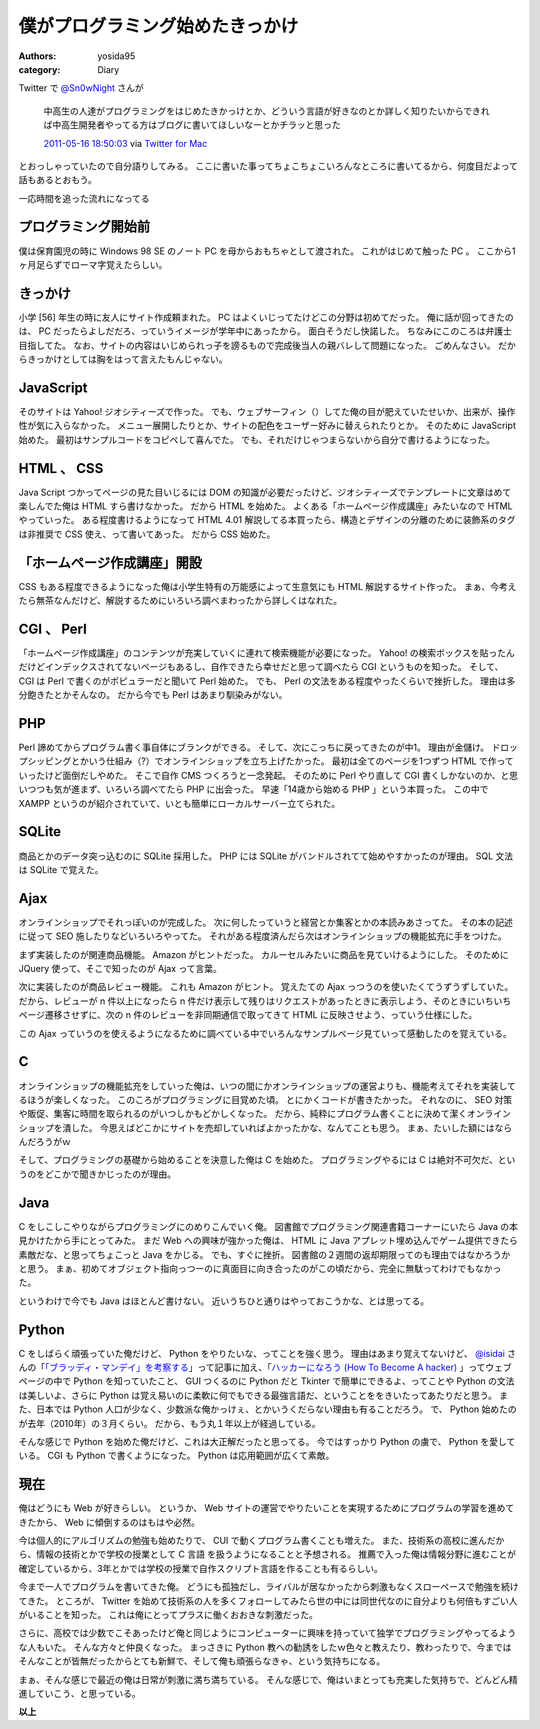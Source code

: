 僕がプログラミング始めたきっかけ
================================

:authors: yosida95
:category: Diary

Twitter で `@Sn0wNight <http://twitter.com/Sn0wNight>`__ さんが

    中高生の人達がプログラミングをはじめたきかっけとか、どういう言語が好きなのとか詳しく知りたいからできれば中高生開発者やってる方はブログに書いてほしいなーとかチラッと思った

    `2011-05-16 18:50:03 <http://twitter.com/Sn0wNight/status/70063451178926080>`__ via `Twitter for Mac <http://itunes.apple.com/us/app/twitter/id409789998?mt=12>`__

とおっしゃっていたので自分語りしてみる。
ここに書いた事ってちょこちょこいろんなところに書いてるから、何度目だよって話もあるとおもう。


一応時間を追った流れになってる

プログラミング開始前
--------------------

僕は保育園児の時に Windows 98 SE のノート PC を母からおもちゃとして渡された。
これがはじめて触った PC 。
ここから1ヶ月足らずでローマ字覚えたらしい。

きっかけ
--------

小学 [56] 年生の時に友人にサイト作成頼まれた。
PC はよくいじってたけどこの分野は初めてだった。
俺に話が回ってきたのは、 PC だったらよしだだろ、っていうイメージが学年中にあったから。
面白そうだし快諾した。
ちなみにこのころは弁護士目指してた。
なお、サイトの内容はいじめられっ子を謗るもので完成後当人の親バレして問題になった。
ごめんなさい。
だからきっかけとしては胸をはって言えたもんじゃない。

JavaScript
----------

そのサイトは Yahoo! ジオシティーズで作った。
でも、ウェブサーフィン（）してた俺の目が肥えていたせいか、出来が、操作性が気に入らなかった。
メニュー展開したりとか、サイトの配色をユーザー好みに替えられたりとか。
そのために JavaScript 始めた。
最初はサンプルコードをコピペして喜んでた。
でも、それだけじゃつまらないから自分で書けるようになった。

HTML 、 CSS
-----------

Java Script つかってページの見た目いじるには DOM の知識が必要だったけど、ジオシティーズでテンプレートに文章はめて楽しんでた俺は HTML すら書けなかった。
だから HTML を始めた。
よくある「ホームページ作成講座」みたいなので HTML やっていった。
ある程度書けるようになって HTML 4.01 解説してる本買ったら、構造とデザインの分離のために装飾系のタグは非推奨で CSS 使え、って書いてあった。
だから CSS 始めた。

「ホームページ作成講座」開設
----------------------------

CSS もある程度できるようになった俺は小学生特有の万能感によって生意気にも HTML 解説するサイト作った。
まぁ、今考えたら無茶なんだけど、解説するためにいろいろ調べまわったから詳しくはなれた。

CGI 、 Perl
-----------

「ホームページ作成講座」のコンテンツが充実していくに連れて検索機能が必要になった。
Yahoo! の検索ボックスを貼ったんだけどインデックスされてないページもあるし、自作できたら幸せだと思って調べたら CGI というものを知った。
そして、 CGI は Perl で書くのがポピュラーだと聞いて Perl 始めた。
でも、 Perl の文法をある程度やったくらいで挫折した。
理由は多分飽きたとかそんなの。
だから今でも Perl はあまり馴染みがない。

PHP
---

Perl 諦めてからプログラム書く事自体にブランクができる。
そして、次にこっちに戻ってきたのが中1。
理由が金儲け。
ドロップシッピングとかいう仕組み（?）でオンラインショップを立ち上げたかった。
最初は全てのページを1つずつ HTML で作っていったけど面倒だしやめた。
そこで自作 CMS つくろうと一念発起。
そのために Perl やり直して CGI 書くしかないのか、と思いつつも気が進まず、いろいろ調べてたら PHP に出会った。
早速「14歳から始める PHP 」という本買った。
この中で XAMPP というのが紹介されていて、いとも簡単にローカルサーバー立てられた。

SQLite
------

商品とかのデータ突っ込むのに SQLite 採用した。
PHP には SQLite がバンドルされてて始めやすかったのが理由。
SQL 文法は SQLite で覚えた。

Ajax
----

オンラインショップでそれっぽいのが完成した。
次に何したっていうと経営とか集客とかの本読みあさってた。
その本の記述に従って SEO 施したりなどいろいろやってた。
それがある程度済んだら次はオンラインショップの機能拡充に手をつけた。

まず実装したのが関連商品機能。
Amazon がヒントだった。
カルーセルみたいに商品を見ていけるようにした。
そのために JQuery 使って、そこで知ったのが Ajax って言葉。

次に実装したのが商品レビュー機能。
これも Amazon がヒント。
覚えたての Ajax っつうのを使いたくてうずうずしていた。
だから、レビューが n 件以上になったら n 件だけ表示して残りはリクエストがあったときに表示しよう、そのときにいちいちページ遷移させずに、次の n 件のレビューを非同期通信で取ってきて HTML に反映させよう、っていう仕様にした。

この Ajax っていうのを使えるようになるために調べている中でいろんなサンプルページ見ていって感動したのを覚えている。

C
--

オンラインショップの機能拡充をしていった俺は、いつの間にかオンラインショップの運営よりも、機能考えてそれを実装してるほうが楽しくなった。
このころがプログラミングに目覚めた頃。
とにかくコードが書きたかった。
それなのに、 SEO 対策や販促、集客に時間を取られるのがいつしかもどかしくなった。
だから、純粋にプログラム書くことに決めて潔くオンラインショップを潰した。
今思えばどこかにサイトを売却していればよかったかな、なんてことも思う。
まぁ、たいした額にはならんだろうがｗ

そして、プログラミングの基礎から始めることを決意した俺は C を始めた。
プログラミングやるには C は絶対不可欠だ、というのをどこかで聞きかじったのが理由。

Java
----

C をしこしこやりながらプログラミングにのめりこんでいく俺。
図書館でプログラミング関連書籍コーナーにいたら Java の本見かけたから手にとってみた。
まだ Web への興味が強かった俺は、 HTML に Java アプレット埋め込んでゲーム提供できたら素敵だな、と思ってちょこっと Java をかじる。
でも、すぐに挫折。
図書館の２週間の返却期限ってのも理由ではなかろうかと思う。
まぁ、初めてオブジェクト指向っつーのに真面目に向き合ったのがこの頃だから、完全に無駄ってわけでもなかった。

というわけで今でも Java はほとんど書けない。
近いうちひと通りはやっておこうかな、とは思ってる。

Python
------

C をしばらく頑張っていた俺だけど、 Python をやりたいな、ってことを強く思う。
理由はあまり覚えてないけど、 `@isidai <http://twitter.com/isidai>`__ さんの「\ `「ブラッディ・マンデイ」を考察する <http://japan.cnet.com/blog/isidai/2008/10/12/entry_27017004/>`__\ 」って記事に加え、「\ `ハッカーになろう (How To Become A hacker) <http://cruel.org/freeware/hacker.html>`__ 」ってウェブページの中で Python を知っていたこと、 GUI つくるのに Python だと Tkinter で簡単にできるよ、ってことや Python の文法は美しいよ、さらに Python は覚え易いのに柔軟に何でもできる最強言語だ、ということををきいたってあたりだと思う。
また、日本では Python 人口が少なく、少数派な俺かっけぇ、とかいうくだらない理由も有ることだろう。
で、 Python 始めたのが去年（2010年）の３月くらい。
だから、もう丸１年以上が経過している。

そんな感じで Python を始めた俺だけど、これは大正解だったと思ってる。
今ではすっかり Python の虜で、 Python を愛している。
CGI も Python で書くようになった。
Python は応用範囲が広くて素敵。

現在
----

俺はどうにも Web が好きらしい。
というか、 Web サイトの運営でやりたいことを実現するためにプログラムの学習を進めてきたから、 Web に傾倒するのはもはや必然。

今は個人的にアルゴリズムの勉強も始めたりで、 CUI で動くプログラム書くことも増えた。
また、技術系の高校に進んだから、情報の技術とかで学校の授業として C 言語 を扱うようになることと予想される。
推薦で入った俺は情報分野に進むことが確定しているから、3年とかでは学校の授業で自作スクリプト言語を作ることも有るらしい。

今まで一人でプログラムを書いてきた俺。
どうにも孤独だし、ライバルが居なかったから刺激もなくスローペースで勉強を続けてきた。
ところが、 Twitter を始めて技術系の人を多くフォローしてみたら世の中には同世代なのに自分よりも何倍もすごい人がいることを知った。
これは俺にとってプラスに働くおおきな刺激だった。

さらに、高校では少数でこそあったけど俺と同じようにコンピューターに興味を持っていて独学でプログラミングやってるような人もいた。
そんな方々と仲良くなった。
まっさきに Python 教への勧誘をしたｗ色々と教えたり、教わったりで、今まではそんなことが皆無だったからとても新鮮で、そして俺も頑張らなきゃ、という気持ちになる。

まぁ、そんな感じで最近の俺は日常が刺激に満ち満ちている。
そんな感じで、俺はいまとっても充実した気持ちで、どんどん精進していこう、と思っている。

**以上**
